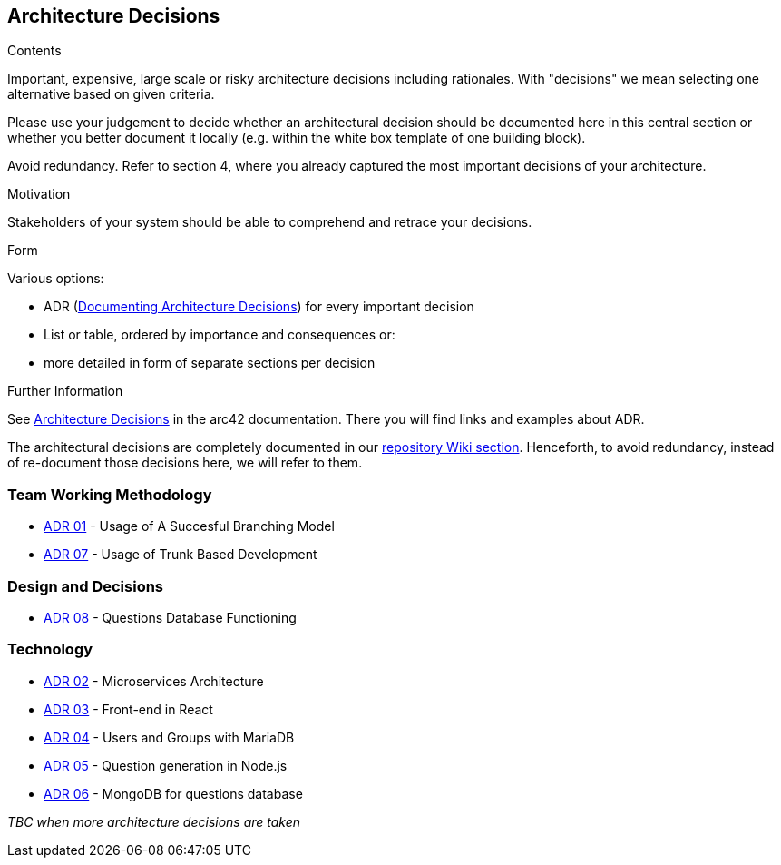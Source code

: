 ifndef::imagesdir[:imagesdir: ../images]

[[section-design-decisions]]
== Architecture Decisions


[role="arc42help"]
****
.Contents
Important, expensive, large scale or risky architecture decisions including rationales.
With "decisions" we mean selecting one alternative based on given criteria.

Please use your judgement to decide whether an architectural decision should be documented
here in this central section or whether you better document it locally
(e.g. within the white box template of one building block).

Avoid redundancy. 
Refer to section 4, where you already captured the most important decisions of your architecture.

.Motivation
Stakeholders of your system should be able to comprehend and retrace your decisions.

.Form
Various options:

* ADR (https://cognitect.com/blog/2011/11/15/documenting-architecture-decisions[Documenting Architecture Decisions]) for every important decision
* List or table, ordered by importance and consequences or:
* more detailed in form of separate sections per decision

.Further Information

See https://docs.arc42.org/section-9/[Architecture Decisions] in the arc42 documentation.
There you will find links and examples about ADR.

****

The architectural decisions are completely documented in our https://github.com/Arquisoft/wiq_es04a/wiki[repository Wiki section]. Henceforth, to avoid redundancy, instead of re-document those decisions here, we will refer to them.

=== Team Working Methodology
- https://github.com/Arquisoft/wiq_es04a/wiki/ADR-01-‐-Usage-of-A-Succesful-Branching-Model[ADR 01] - Usage of A Succesful Branching Model
- https://github.com/Arquisoft/wiq_es04a/wiki/ADR-07-‐-Usage-of-Trunk-Based-Development[ADR 07] - Usage of Trunk Based Development

=== Design and Decisions
- https://github.com/Arquisoft/wiq_es04a/wiki/ADR-08-‐-Questions-Database-Functioning[ADR 08] - Questions Database Functioning

=== Technology
- https://github.com/Arquisoft/wiq_es04a/wiki/ADR-02-‐-Microservices-Architecture[ADR 02] - Microservices Architecture
- https://github.com/Arquisoft/wiq_es04a/wiki/ADR-03-‐-Frontend-in-React[ADR 03] - Front-end in React
- https://github.com/Arquisoft/wiq_es04a/wiki/ADR-04-‐-Users-and-Groups-with-MariaDB[ADR 04] - Users and Groups with MariaDB
- https://github.com/Arquisoft/wiq_es04a/wiki/ADR-05-‐-Question-generation-in-Node.js[ADR 05] - Question generation in Node.js
- https://github.com/Arquisoft/wiq_es04a/wiki/ADR-06-‐-MongoDB-for-questions-database[ADR 06] - MongoDB for questions database

_TBC when more architecture decisions are taken_



